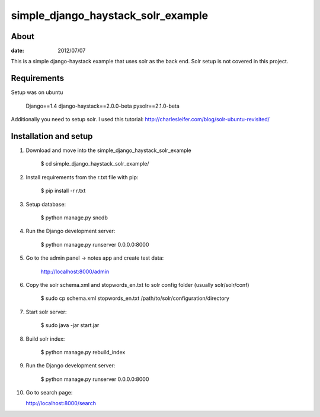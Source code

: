 simple_django_haystack_solr_example
======================================

About
----------

:date: 2012/07/07

This is a simple django-haystack example that uses solr as the back end. Solr setup is not covered in this project.

Requirements
--------------

Setup was on ubuntu

    Django==1.4
    django-haystack==2.0.0-beta
    pysolr==2.1.0-beta

Additionally you need to setup solr. I used this tutorial: http://charlesleifer.com/blog/solr-ubuntu-revisited/

Installation and setup
---------------

1. Download and move into the simple_django_haystack_solr_example
    
    $ cd simple_django_haystack_solr_example/

2. Install requirements from the r.txt file with pip:

    $ pip install -r r.txt
    
3. Setup database:
    
    $ python manage.py sncdb
    
4. Run the Django development server:
    
    $ python manage.py runserver 0.0.0.0:8000
    
5. Go to the admin panel -> notes app and create test data:

    http://localhost:8000/admin
    
6. Copy the solr schema.xml and stopwords_en.txt to solr config folder (usually solr/solr/conf)

    $ sudo cp schema.xml stopwords_en.txt /path/to/solr/configuration/directory
    
7. Start solr server:
    
    $ sudo java -jar start.jar
    
8. Build solr index:

    $ python manage.py rebuild_index
    
9. Run the Django development server:

    $ python manage.py runserver 0.0.0.0:8000

10. Go to search page:

    http://localhost:8000/search



